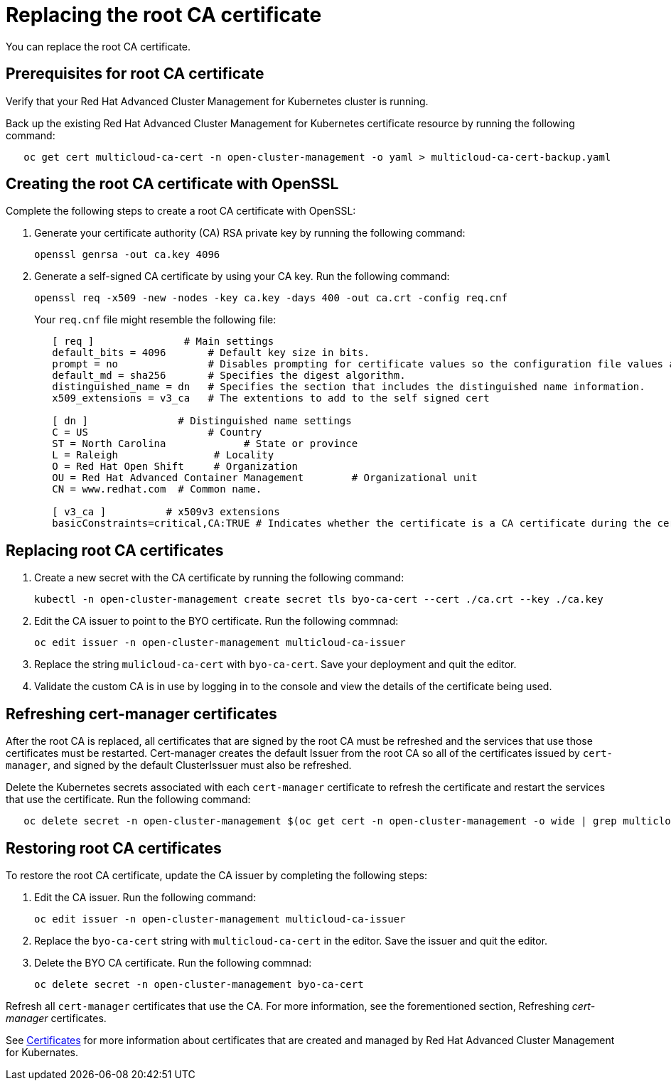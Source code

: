 [#replacing-the-root-ca-certificate]
= Replacing the root CA certificate

You can replace the root CA certificate.

[#prerequisites-for-root-ca-certificate]
== Prerequisites for root CA certificate

Verify that your Red Hat Advanced Cluster Management for Kubernetes cluster is running.

Back up the existing Red Hat Advanced Cluster Management for Kubernetes certificate resource by running the following command:

----
   oc get cert multicloud-ca-cert -n open-cluster-management -o yaml > multicloud-ca-cert-backup.yaml
----

[#creating-the-root-ca-certificate-with-openssl]
== Creating the root CA certificate with OpenSSL

Complete the following steps to create a root CA certificate with OpenSSL:

. Generate your certificate authority (CA) RSA private key by running the following command:
+
----
openssl genrsa -out ca.key 4096
----

. Generate a self-signed CA certificate by using your CA key.
Run the following command:
+
----
openssl req -x509 -new -nodes -key ca.key -days 400 -out ca.crt -config req.cnf
----
+
Your `req.cnf` file might resemble the following file:
+
----
   [ req ]               # Main settings
   default_bits = 4096       # Default key size in bits.
   prompt = no               # Disables prompting for certificate values so the configuration file values are used.
   default_md = sha256       # Specifies the digest algorithm.
   distinguished_name = dn   # Specifies the section that includes the distinguished name information.
   x509_extensions = v3_ca   # The extentions to add to the self signed cert

   [ dn ]               # Distinguished name settings
   C = US                    # Country
   ST = North Carolina             # State or province
   L = Raleigh                # Locality
   O = Red Hat Open Shift     # Organization
   OU = Red Hat Advanced Container Management        # Organizational unit
   CN = www.redhat.com  # Common name.

   [ v3_ca ]          # x509v3 extensions
   basicConstraints=critical,CA:TRUE # Indicates whether the certificate is a CA certificate during the certificate chain verification process.
----

[#replacing-root-ca-certificates]
== Replacing root CA certificates

. Create a new secret with the CA certificate by running the following command:
+
----
kubectl -n open-cluster-management create secret tls byo-ca-cert --cert ./ca.crt --key ./ca.key
----

. Edit the CA issuer to point to the BYO certificate.
Run the following commnad:
+
----
oc edit issuer -n open-cluster-management multicloud-ca-issuer
----

. Replace the string `mulicloud-ca-cert` with `byo-ca-cert`.
Save your deployment and quit the editor.
. Validate the custom CA is in use by logging in to the console and view the details of the certificate being used.

[#refreshing-cert-manager-certificates]
== Refreshing cert-manager certificates

After the root CA is replaced, all certificates that are signed by the root CA must be refreshed and the services that use those certificates must be restarted.
Cert-manager creates the default Issuer from the root CA so all of the certificates issued by `cert-manager`, and signed by the default ClusterIssuer must also be refreshed.

Delete the Kubernetes secrets associated with each `cert-manager` certificate to refresh the certificate and restart the services that use the certificate.
Run the following command:

----
   oc delete secret -n open-cluster-management $(oc get cert -n open-cluster-management -o wide | grep multicloud-ca-issuer | awk '{print $3}')
----

[#restoring-root-ca-certificates]
== Restoring root CA certificates

To restore the root CA certificate, update the CA issuer by completing the following steps:

. Edit the CA issuer.
Run the following command:
+
----
oc edit issuer -n open-cluster-management multicloud-ca-issuer
----

. Replace the `byo-ca-cert` string with `multicloud-ca-cert` in the editor.
Save the issuer and quit the editor.
. Delete the BYO CA certificate.
Run the following commnad:
+
----
oc delete secret -n open-cluster-management byo-ca-cert
----

Refresh all `cert-manager` certificates that use the CA.
For more information, see the forementioned section, Refreshing _cert-manager_ certificates.

See xref:../security/certificates.adoc#certificates[Certificates] for more information about certificates that are created and managed by Red Hat Advanced Cluster Management for Kubernates.
